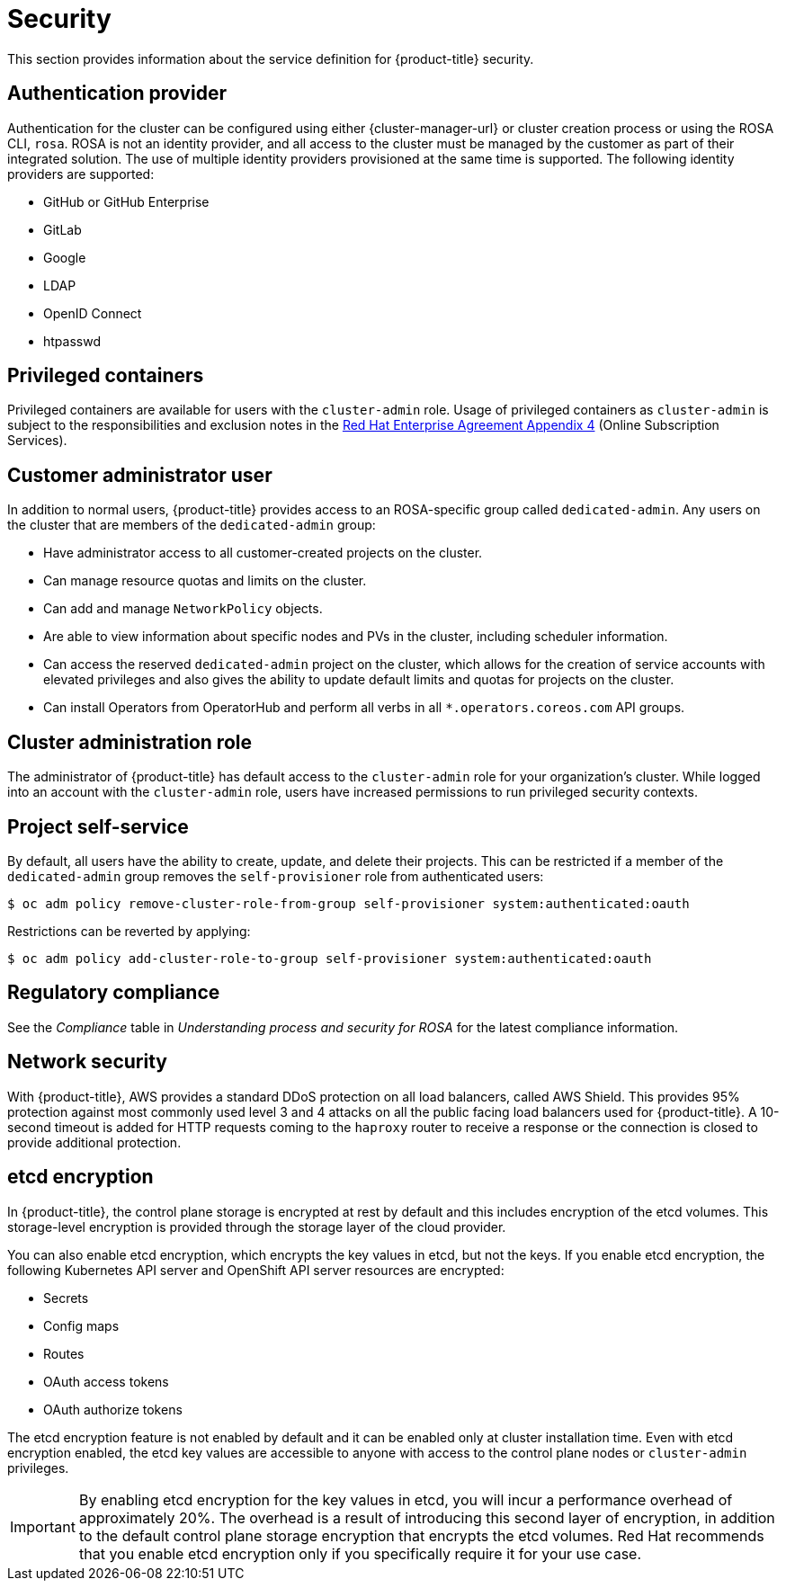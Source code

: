 // Module included in the following assemblies:
//
// * rosa_architecture/rosa_policy_service_definition/rosa-service-definition.adoc
// * rosa_architecture/rosa_policy_service_definition/rosa-hcp-service-definition.adoc

ifeval::["{context}" == "rosa-hcp-service-definition"]
:rosa-with-hcp:
endif::[]

[id="rosa-sdpolicy-security_{context}"]
= Security

This section provides information about the service definition for
ifdef::rosa-with-hcp[]
{hcp-title-first}
endif::rosa-with-hcp[]
ifndef::rosa-with-hcp[]
{product-title}
endif::rosa-with-hcp[]
security.

[id="rosa-sdpolicy-auth-provider_{context}"]
== Authentication provider
Authentication for the cluster can be configured using either {cluster-manager-url} or cluster creation process or using the ROSA CLI, `rosa`. ROSA is not an identity provider, and all access to the cluster must be managed by the customer as part of their integrated solution. The use of multiple identity providers provisioned at the same time is supported. The following identity providers are supported:

- GitHub or GitHub Enterprise
- GitLab
- Google
- LDAP
- OpenID Connect
- htpasswd

[id="rosa-sdpolicy-privileged-containers_{context}"]
== Privileged containers
Privileged containers are available for users with the `cluster-admin` role. Usage of privileged containers as `cluster-admin` is subject to the responsibilities and exclusion notes in the link:https://www.redhat.com/en/about/agreements[Red Hat Enterprise Agreement Appendix 4] (Online Subscription Services).

[id="rosa-sdpolicy-customer-admin-user_{context}"]
== Customer administrator user
In addition to normal users,
ifdef::rosa-with-hcp[]
{hcp-title-first}
endif::rosa-with-hcp[]
ifndef::rosa-with-hcp[]
{product-title}
endif::rosa-with-hcp[]
provides access to an
ifdef::rosa-with-hcp[]
{hcp-title}-specific
endif::rosa-with-hcp[]
ifndef::rosa-with-hcp[]
ROSA-specific
endif::rosa-with-hcp[]
group called `dedicated-admin`. Any users on the cluster that are members of the `dedicated-admin` group:

- Have administrator access to all customer-created projects on the cluster.
- Can manage resource quotas and limits on the cluster.
- Can add and manage `NetworkPolicy` objects.
- Are able to view information about specific nodes and PVs in the cluster, including scheduler information.
- Can access the reserved `dedicated-admin` project on the cluster, which allows for the creation of service accounts with elevated privileges and also gives the ability to update default limits and quotas for projects on the cluster.
- Can install Operators from OperatorHub and perform all verbs in all `*.operators.coreos.com` API groups.

[id="rosa-sdpolicy-cluster-admin-role_{context}"]
== Cluster administration role
The administrator of
ifdef::rosa-with-hcp[]
{hcp-title-first}
endif::rosa-with-hcp[]
ifndef::rosa-with-hcp[]
{product-title}
endif::rosa-with-hcp[]
has default access to the `cluster-admin` role for your organization's cluster. While logged into an account with the `cluster-admin` role, users have increased permissions to run privileged security contexts.

[id="rosa-sdpolicy-project-self-service_{context}"]
== Project self-service
By default, all users have the ability to create, update, and delete their projects. This can be restricted if a member of the `dedicated-admin` group removes the `self-provisioner` role from authenticated users:
[source,terminal]
----
$ oc adm policy remove-cluster-role-from-group self-provisioner system:authenticated:oauth
----

Restrictions can be reverted by applying:
[source,terminal]
----
$ oc adm policy add-cluster-role-to-group self-provisioner system:authenticated:oauth
----

[id="rosa-sdpolicy-regulatory-compliance_{context}"]
== Regulatory compliance
//removing conditionals and first sentence as rosa-with-hcp has now obtained compliance certifications
See the _Compliance_ table in _Understanding process and security for ROSA_ for the latest compliance information.

[id="rosa-sdpolicy-network-security_{context}"]
== Network security
With {product-title}, AWS provides a standard DDoS protection on all load balancers, called AWS Shield. This provides 95% protection against most commonly used level 3 and 4 attacks on all the public facing load balancers used for {product-title}. A 10-second timeout is added for HTTP requests coming to the `haproxy` router to receive a response or the connection is closed to provide additional protection.

[id="rosa-sdpolicy-etcd-encryption_{context}"]
== etcd encryption

In
ifdef::rosa-with-hcp[]
{hcp-title-first},
endif::rosa-with-hcp[]
ifndef::rosa-with-hcp[]
{product-title},
endif::rosa-with-hcp[]
the control plane storage is encrypted at rest by default and this includes encryption of the etcd volumes. This storage-level encryption is provided through the storage layer of the cloud provider.

ifdef::rosa-with-hcp[]
The etcd database is always encrypted by default. Customers might opt to provide their own custom AWS KMS keys for the purpose of encrypting the etcd database.

Etcd encryption will encrypt the following Kubernetes API server and OpenShift API server resources:
endif::rosa-with-hcp[]
ifndef::rosa-with-hcp[]
You can also enable etcd encryption, which encrypts the key values in etcd, but not the keys. If you enable etcd encryption, the following Kubernetes API server and OpenShift API server resources are encrypted:
endif::rosa-with-hcp[]

* Secrets
* Config maps
* Routes
* OAuth access tokens
* OAuth authorize tokens

ifndef::rosa-with-hcp[]
The etcd encryption feature is not enabled by default and it can be enabled only at cluster installation time. Even with etcd encryption enabled, the etcd key values are accessible to anyone with access to the control plane nodes or `cluster-admin` privileges.

[IMPORTANT]
====
By enabling etcd encryption for the key values in etcd, you will incur a performance overhead of approximately 20%. The overhead is a result of introducing this second layer of encryption, in addition to the default control plane storage encryption that encrypts the etcd volumes. Red Hat recommends that you enable etcd encryption only if you specifically require it for your use case.
====
endif::rosa-with-hcp[]

ifeval::["{context}" == "rosa-hcp-service-definition"]
:!rosa-with-hcp:
endif::[]
